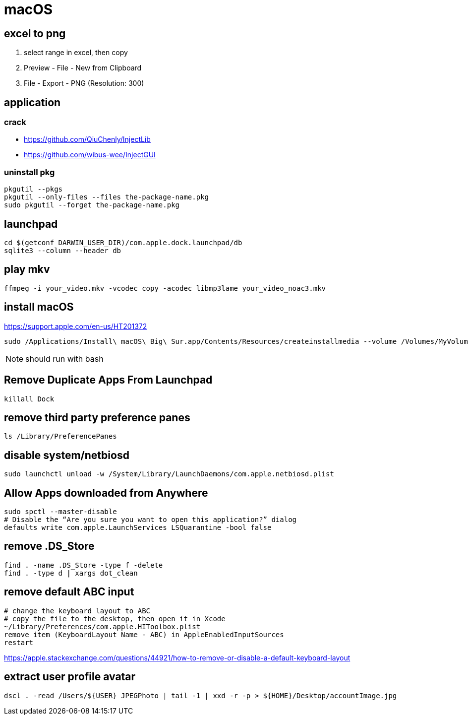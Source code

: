 = macOS

[excel_to_png]
== excel to png
. select range in excel, then copy
. Preview - File - New from Clipboard
. File - Export - PNG (Resolution: 300)

== application

=== crack
- https://github.com/QiuChenly/InjectLib
- https://github.com/wibus-wee/InjectGUI

=== uninstall pkg
[source,batch]
----
pkgutil --pkgs
pkgutil --only-files --files the-package-name.pkg
sudo pkgutil --forget the-package-name.pkg
----

//== wake-on-lan
//----
//wakeonlan -i 192.168.1.255 04:d4:c4:94:43:81
//----

== launchpad
----
cd $(getconf DARWIN_USER_DIR)/com.apple.dock.launchpad/db
sqlite3 --column --header db
----

== play mkv
----
ffmpeg -i your_video.mkv -vcodec copy -acodec libmp3lame your_video_noac3.mkv
----

== install macOS
https://support.apple.com/en-us/HT201372

[source,bash]
sudo /Applications/Install\ macOS\ Big\ Sur.app/Contents/Resources/createinstallmedia --volume /Volumes/MyVolume

NOTE: should run with bash

== Remove Duplicate Apps From Launchpad
----
killall Dock
----

== remove third party preference panes
----
ls /Library/PreferencePanes
----

== disable system/netbiosd
----
sudo launchctl unload -w /System/Library/LaunchDaemons/com.apple.netbiosd.plist
----
//sudo launchctl unload -w /System/Library/LaunchAgents/com.apple.netbiosd.plist

== Allow Apps downloaded from Anywhere
----
sudo spctl --master-disable
# Disable the “Are you sure you want to open this application?” dialog
defaults write com.apple.LaunchServices LSQuarantine -bool false
----

== remove .DS_Store
----
find . -name .DS_Store -type f -delete
find . -type d | xargs dot_clean
----

== remove default ABC input
----
# change the keyboard layout to ABC
# copy the file to the desktop, then open it in Xcode
~/Library/Preferences/com.apple.HIToolbox.plist
remove item (KeyboardLayout Name - ABC) in AppleEnabledInputSources
restart
----
https://apple.stackexchange.com/questions/44921/how-to-remove-or-disable-a-default-keyboard-layout

== extract user profile avatar
----
dscl . -read /Users/${USER} JPEGPhoto | tail -1 | xxd -r -p > ${HOME}/Desktop/accountImage.jpg
----